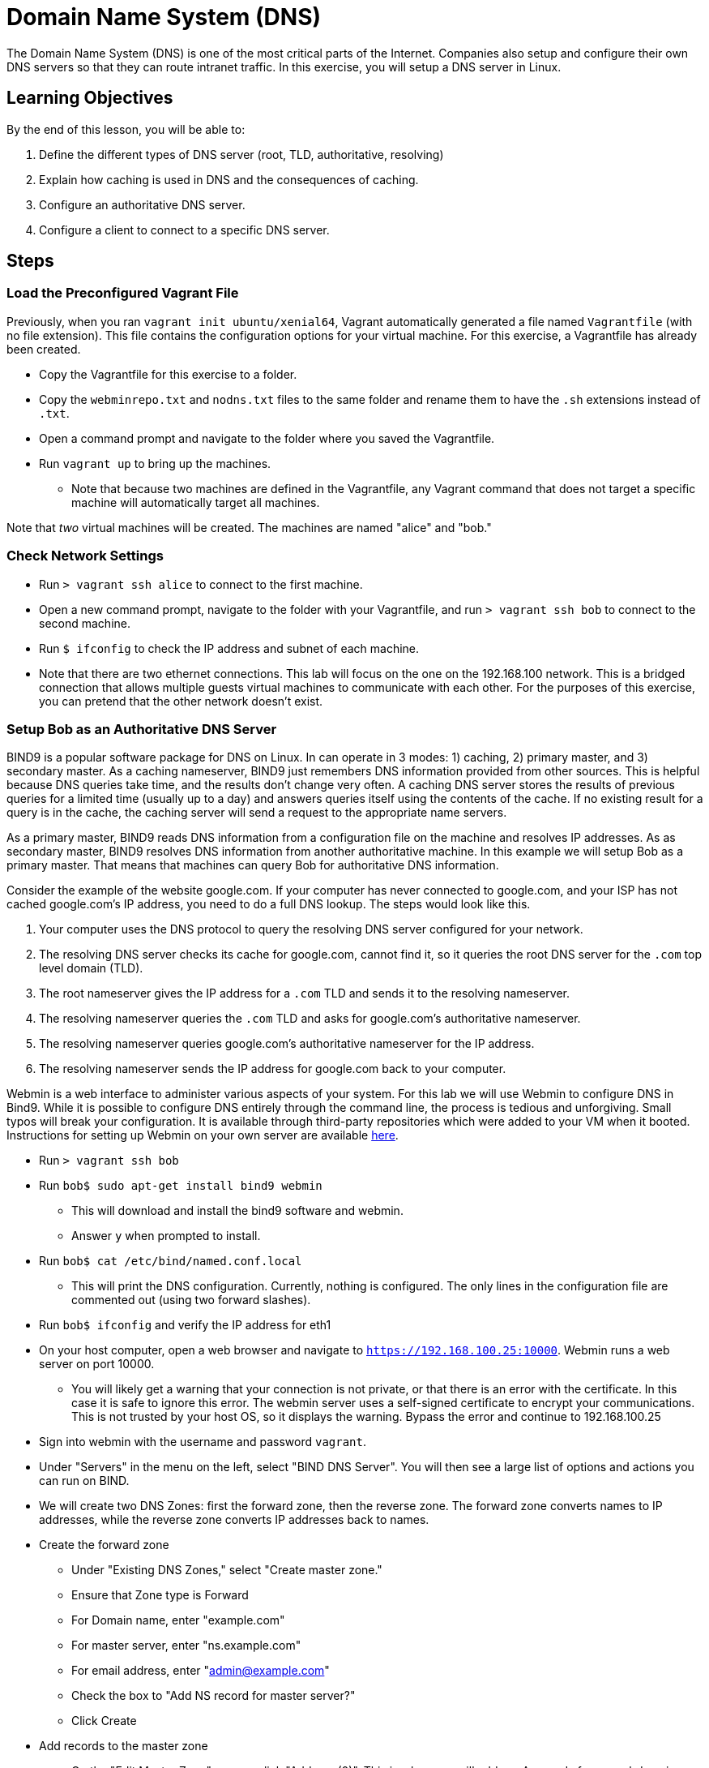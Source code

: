 = Domain Name System (DNS)

The Domain Name System (DNS) is one of the most critical parts of the
Internet. Companies also setup and configure their own DNS servers so
that they can route intranet traffic. In this exercise, you will setup a
DNS server in Linux.

== Learning Objectives

By the end of this lesson, you will be able to:

1.  Define the different types of DNS server (root, TLD, authoritative,
resolving)
2.  Explain how caching is used in DNS and the consequences of caching.
3.  Configure an authoritative DNS server.
4.  Configure a client to connect to a specific DNS server.

== Steps

=== Load the Preconfigured Vagrant File

Previously, when you ran `vagrant init ubuntu/xenial64`, Vagrant automatically
generated a file named `Vagrantfile` (with no file extension).  This file
contains the configuration options for your virtual machine.  For this exercise,
a Vagrantfile has already been created.

* Copy the Vagrantfile for this exercise to a folder.
* Copy the `webminrepo.txt` and `nodns.txt` files to the same folder and rename
  them to have the `.sh` extensions instead of `.txt`.
* Open a command prompt and navigate to the folder where you saved the
Vagrantfile.
* Run `vagrant up` to bring up the machines.
** Note that because two machines are defined in the Vagrantfile, any
Vagrant command that does not target a specific machine will
automatically target all machines.

Note that _two_ virtual machines will be created.  The machines are named
"alice" and "bob."

=== Check Network Settings

* Run `> vagrant ssh alice` to connect to the first machine.
* Open a new command prompt, navigate to the folder with your
Vagrantfile, and run `> vagrant ssh bob` to connect to the second
machine.
* Run `$ ifconfig` to check the IP address and subnet of each machine.
* Note that there are two ethernet connections.  This lab will focus on the one
on the 192.168.100 network.  This is a bridged connection that allows multiple
guests virtual machines to communicate with each other.  For the purposes of
this exercise, you can pretend that the other network doesn't exist.

=== Setup Bob as an Authoritative DNS Server

BIND9 is a popular software package for DNS on Linux. In can operate in
3 modes: 1) caching, 2) primary master, and 3) secondary master. As a
caching nameserver, BIND9 just remembers DNS information provided from
other sources.  This is helpful because DNS queries take time, and the results
don't change very often.  A caching DNS server stores the results of previous
queries for a limited time (usually up to a day) and answers queries itself
using the contents of the cache.  If no existing result for a query is in the
cache, the caching server will send a request to the appropriate name servers.

As a primary master, BIND9 reads DNS information from a configuration file on
the machine and resolves IP addresses. As as secondary master, BIND9 resolves
DNS information from another authoritative machine. In this example we will
setup Bob as a primary master. That means that machines can query Bob for
authoritative DNS information.

Consider the example of the website google.com. If your computer has
never connected to google.com, and your ISP has not cached google.com's
IP address, you need to do a full DNS lookup. The steps would look like
this.

1.  Your computer uses the DNS protocol to query the resolving DNS
server configured for your network.
2.  The resolving DNS server checks its cache for google.com, cannot
find it, so it queries the root DNS server for the `.com` top level
domain (TLD).
3.  The root nameserver gives the IP address for a `.com` TLD and sends
it to the resolving nameserver.
4.  The resolving nameserver queries the `.com` TLD and asks for
google.com's authoritative nameserver.
5.  The resolving nameserver queries google.com's authoritative
nameserver for the IP address.
6.  The resolving nameserver sends the IP address for google.com back to
your computer.

Webmin is a web interface to administer various aspects of your system.
For this lab we will use Webmin to configure DNS in Bind9. While it is
possible to configure DNS entirely through the command line, the process
is tedious and unforgiving. Small typos will break your configuration.
It is available through third-party repositories which were added to
your VM when it booted. Instructions for setting up Webmin on your own
server are available
https://www.digitalocean.com/community/tutorials/how-to-install-webmin-with-ssl-on-ubuntu-14-04[here].

* Run `> vagrant ssh bob`
* Run `bob$ sudo apt-get install bind9 webmin`
** This will download and install the bind9 software and webmin.
** Answer `y` when prompted to install.
* Run `bob$ cat /etc/bind/named.conf.local`
** This will print the DNS configuration. Currently, nothing is
configured. The only lines in the configuration file are commented out
(using two forward slashes).
* Run `bob$ ifconfig` and verify the IP address for eth1
* On your host computer, open a web browser and navigate to
`https://192.168.100.25:10000`. Webmin runs a web server on port 10000.
** You will likely get a warning that your connection is not private, or
that there is an error with the certificate. In this case it is safe to
ignore this error. The webmin server uses a self-signed certificate to
encrypt your communications. This is not trusted by your host OS, so it
displays the warning. Bypass the error and continue to 192.168.100.25
* Sign into webmin with the username and password `vagrant`.
* Under "Servers" in the menu on the left, select "BIND DNS Server". You
will then see a large list of options and actions you can run on BIND.
* We will create two DNS Zones: first the forward zone, then the reverse
zone. The forward zone converts names to IP addresses, while the reverse
zone converts IP addresses back to names.
* Create the forward zone
** Under "Existing DNS Zones," select "Create master zone."
** Ensure that Zone type is Forward
** For Domain name, enter "example.com"
** For master server, enter "ns.example.com"
** For email address, enter "admin@example.com"
** Check the box to "Add NS record for master server?"
** Click Create
* Add records to the master zone
** On the "Edit Master Zone" screen, click "Address (0)". This is where
we will add our A records for our subdomains.
** For Name, put "ns"
** For Address, put 192.168.100.25. This is the IP address of Bob's
computer, which is the DNS __name server__.
** Click Create.
** Do the same for the subdomain www, with the address 192.168.100.24
** Make sure you click Create before moving on.
** Click "Return to record types" at the bottom of the page.
* Add a reverse DNS Zone
** Click "Return to zone list" at the bottom of the record types page.
** Under Existing DNS Zones, click "Create master zone."
** Zone type: Reverse
** Domain name/Network: 192.168.100
** Master server: ns.example.com
** For email address, enter "admin@example.com"
** Click "Create"
* Add reverse DNS records to the zone
** Click "Reverse Address (0)"
** Create two reverse lookup records
*** Address: 192.168.100.24, hostname: www.example.com
*** Address: 192.168.100.25, hostname: ns.example.com
* Click "Return to zone list"
* Click "Apply Configuration" in the top right corner of the screen
* Check to see if your configuration is working
** Run `bob$ nslookup www.example.com 192.168.100.25` to run a DNS query
on the machine.
** Run `bob$ nslookup ns.example.com 192.168.100.25` to query the
nameserver.
** Run a reverse lookup with
`bob$ nslookup 192.168.100.24 192.168.100.25`
*** You should see that www.example.com resolves to that IP address.
** Run a reverse lookup with
`bob$ nslookup 192.168.100.25 192.168.100.25`
*** You should see that ns.example.com resolves to that IP address.

=== Configure Alice to Point to Bob's DNS

Now we will set up Alice to use Bob as her DNS server. Currently Alice
is configured to use herself as a DNS server.

* First test the existing configuration. Run
`alice$ nslookup www.example.com` or `alice$ nslookup ns.example.com` to
see the IP addresses that resolve for those domains.
* Record the results of those `nslookup` commands in the submission
sheet
* Make Bob the DNS server by modifying the last line of
`/etc/dhcp/dhclient.conf` with the command
`alice$ sudo nano /etc/dhcp/dhclient.conf` to say:

 supersede domain-name-servers 192.168.100.25;

* Restart Alice's computer to force the networking changes to take
effect. This is done with the command: `alice$ sudo shutdown -r now`.
This will disconnect you from Alice and restart the VM.
* Reconnect to Alice and test the new DNS settings. Run
`alice$ nslookup ns.example.com` and `alice$ nslookup www.example.com`
to see what the DNS server is, and what addresses are returned.

=== HOSTS file

In addition to DNS, you can manually set up host records for your local
machine to make it easier to access commonly visited servers. The
easiest way is to add a record to your hosts file (`/etc/hosts` on
Linux/Mac, `C:\Windows\System32\drivers\etc\hosts` on Windows). This is
usually the first place your computer checks for host names (before even
going to DNS), so records in your hosts file can be used to override
DNS.

* First, try to ping Bob from Alice by typing `alice$ ping bob`. What is
the result? Why?
* On Alice, open the hosts file with `alice$ nano /etc/hosts`
* On the last line, add a line with Bob's IP address and the word "bob":

 192.168.100.25  bob

* Save and close the file, now try to `ping bob`. What is the result
now?
* Try to ping `google.com`. What is the result? What is Google's IP
address?
* Now edit the hosts file again to include the following line:

 127.0.0.1  www.google.com

* Save and close the hosts file and ping google.com one more time. What
IP address is pinged when you do this?

=== Cleanup (Optional)

After submitting your work, you can destroy any boxes you used.

* Run `$ exit` on Bob and Alice to leave the SSH sessions.
* Run `> vagrant destroy` to turn off the machines and delete them
completely. Answer "y" to confirm deletion.

== Questions
1. What is DNS?

2. What is an authoritative nameserver?

3. What is a TLD nameserver?

4. What is a root nameserver?

5. What is a resolving nameserver?

6. What is a forward lookup?

7. What is a reverse lookup?

8. What did you get for the `nslookup` commands on Alice before changing the DNS servers?

9. What happens when you put `127.0.0.1 google.com` in the HOSTS file? What is
the significance of the 127.0.0.1 IP address?

10. At a high level, describe how to configure bind9 on Linux.
